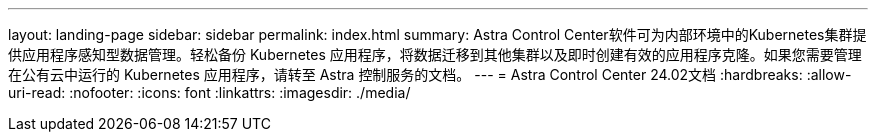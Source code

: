 ---
layout: landing-page 
sidebar: sidebar 
permalink: index.html 
summary: Astra Control Center软件可为内部环境中的Kubernetes集群提供应用程序感知型数据管理。轻松备份 Kubernetes 应用程序，将数据迁移到其他集群以及即时创建有效的应用程序克隆。如果您需要管理在公有云中运行的 Kubernetes 应用程序，请转至 Astra 控制服务的文档。 
---
= Astra Control Center 24.02文档
:hardbreaks:
:allow-uri-read: 
:nofooter: 
:icons: font
:linkattrs: 
:imagesdir: ./media/



